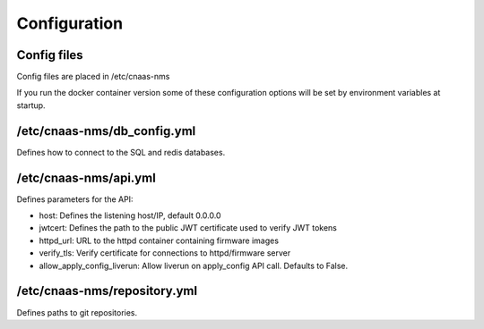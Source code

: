 Configuration
=============

Config files
------------

Config files are placed in /etc/cnaas-nms

If you run the docker container version some of these configuration options will
be set by environment variables at startup.

/etc/cnaas-nms/db_config.yml
----------------------------

Defines how to connect to the SQL and redis databases.

/etc/cnaas-nms/api.yml
----------------------

Defines parameters for the API:

- host: Defines the listening host/IP, default 0.0.0.0
- jwtcert: Defines the path to the public JWT certificate used to verify JWT tokens
- httpd_url: URL to the httpd container containing firmware images
- verify_tls: Verify certificate for connections to httpd/firmware server
- allow_apply_config_liverun: Allow liverun on apply_config API call. Defaults to False.

/etc/cnaas-nms/repository.yml
-----------------------------

Defines paths to git repositories.
